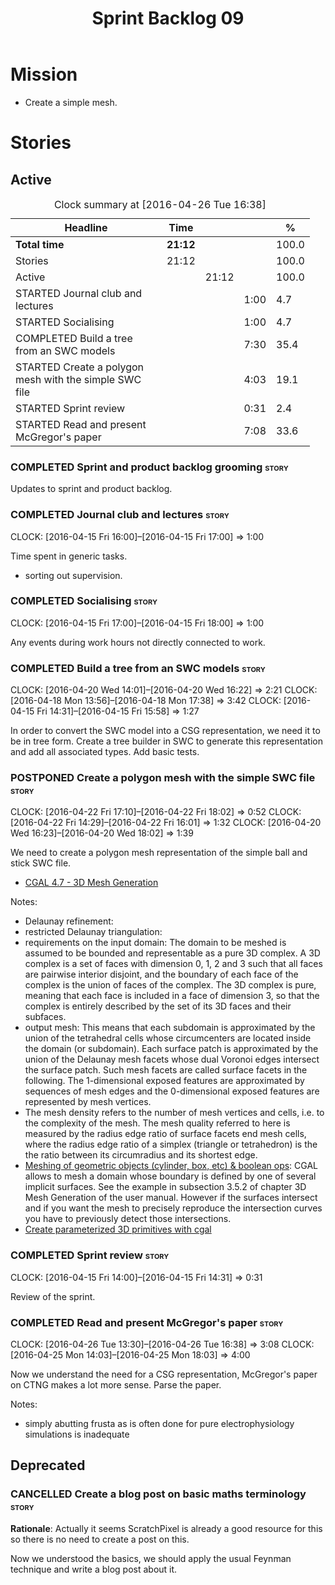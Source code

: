 #+title: Sprint Backlog 09
#+options: date:nil toc:nil author:nil num:nil
#+todo: STARTED | COMPLETED CANCELLED POSTPONED
#+tags: { story(s) spike(p) }

* Mission

- Create a simple mesh.

* Stories

** Active

#+begin: clocktable :maxlevel 3 :scope subtree :indent nil :emphasize nil :scope file :narrow 75 :formula %
#+CAPTION: Clock summary at [2016-04-26 Tue 16:38]
| <75>                                                                        |         |       |      |       |
| Headline                                                                    | Time    |       |      |     % |
|-----------------------------------------------------------------------------+---------+-------+------+-------|
| *Total time*                                                                | *21:12* |       |      | 100.0 |
|-----------------------------------------------------------------------------+---------+-------+------+-------|
| Stories                                                                     | 21:12   |       |      | 100.0 |
| Active                                                                      |         | 21:12 |      | 100.0 |
| STARTED Journal club and lectures                                           |         |       | 1:00 |   4.7 |
| STARTED Socialising                                                         |         |       | 1:00 |   4.7 |
| COMPLETED Build a tree from an SWC models                                   |         |       | 7:30 |  35.4 |
| STARTED Create a polygon mesh with the simple SWC file                      |         |       | 4:03 |  19.1 |
| STARTED Sprint review                                                       |         |       | 0:31 |   2.4 |
| STARTED Read and present McGregor's paper                                   |         |       | 7:08 |  33.6 |
#+TBLFM: $5='(org-clock-time% @3$2 $2..$4);%.1f
#+end:

*** COMPLETED Sprint and product backlog grooming                     :story:
    CLOSED: [2016-07-04 Mon 15:05]

Updates to sprint and product backlog.

*** COMPLETED Journal club and lectures                               :story:
    CLOSED: [2016-07-04 Mon 15:05]
    CLOCK: [2016-04-15 Fri 16:00]--[2016-04-15 Fri 17:00] =>  1:00

Time spent in generic tasks.

- sorting out supervision.

*** COMPLETED Socialising                                             :story:
    CLOSED: [2016-07-04 Mon 15:05]
    CLOCK: [2016-04-15 Fri 17:00]--[2016-04-15 Fri 18:00] =>  1:00

Any events during work hours not directly connected to work.

*** COMPLETED Build a tree from an SWC models                         :story:
    CLOSED: [2016-04-20 Wed 16:23]
    CLOCK: [2016-04-20 Wed 14:01]--[2016-04-20 Wed 16:22] =>  2:21
    CLOCK: [2016-04-18 Mon 13:56]--[2016-04-18 Mon 17:38] =>  3:42
    CLOCK: [2016-04-15 Fri 14:31]--[2016-04-15 Fri 15:58] =>  1:27

In order to convert the SWC model into a CSG representation, we need
it to be in tree form. Create a tree builder in SWC to generate this
representation and add all associated types. Add basic tests.

*** POSTPONED Create a polygon mesh with the simple SWC file          :story:
    CLOSED: [2016-07-04 Mon 15:05]
    CLOCK: [2016-04-22 Fri 17:10]--[2016-04-22 Fri 18:02] =>  0:52
    CLOCK: [2016-04-22 Fri 14:29]--[2016-04-22 Fri 16:01] =>  1:32
    CLOCK: [2016-04-20 Wed 16:23]--[2016-04-20 Wed 18:02] =>  1:39

We need to create a polygon mesh representation of the simple ball and
stick SWC file.

- [[http://doc.cgal.org/latest/Mesh_3/index.html][CGAL 4.7 - 3D Mesh Generation]]

Notes:

- Delaunay refinement:
- restricted Delaunay triangulation:
- requirements on the input domain: The domain to be meshed is assumed
  to be bounded and representable as a pure 3D complex. A 3D complex
  is a set of faces with dimension 0, 1, 2 and 3 such that all faces
  are pairwise interior disjoint, and the boundary of each face of the
  complex is the union of faces of the complex. The 3D complex is
  pure, meaning that each face is included in a face of dimension 3,
  so that the complex is entirely described by the set of its 3D faces
  and their subfaces.
- output mesh: This means that each subdomain is approximated by the
  union of the tetrahedral cells whose circumcenters are located
  inside the domain (or subdomain). Each surface patch is approximated
  by the union of the Delaunay mesh facets whose dual Voronoi edges
  intersect the surface patch. Such mesh facets are called surface
  facets in the following. The 1-dimensional exposed features are
  approximated by sequences of mesh edges and the 0-dimensional
  exposed features are represented by mesh vertices.
- The mesh density refers to the number of mesh vertices and cells,
  i.e. to the complexity of the mesh. The mesh quality referred to
  here is measured by the radius edge ratio of surface facets end mesh
  cells, where the radius edge ratio of a simplex (triangle or
  tetrahedron) is the the ratio between its circumradius and its
  shortest edge.
- [[http://cgal-discuss.949826.n4.nabble.com/newbie-question-3D-meshing-of-geometric-objects-cylinder-box-etc-amp-boolean-ops-td4657492.html][Meshing of geometric objects (cylinder, box, etc) & boolean ops]]:
  CGAL allows to mesh a domain whose boundary is defined by one of
  several implicit surfaces. See the example in subsection 3.5.2 of
  chapter 3D Mesh Generation of the user manual. However if the
  surfaces intersect and if you want the mesh to precisely reproduce
  the intersection curves you have to previously detect those
  intersections.
- [[http://stackoverflow.com/questions/33197841/create-parameterized-3d-primitives-with-cgal][Create parameterized 3D primitives with cgal]]

*** COMPLETED Sprint review                                           :story:
    CLOSED: [2016-07-04 Mon 15:05]
    CLOCK: [2016-04-15 Fri 14:00]--[2016-04-15 Fri 14:31] =>  0:31

Review of the sprint.

*** COMPLETED Read and present McGregor's paper                       :story:
    CLOSED: [2016-07-04 Mon 15:05]
    CLOCK: [2016-04-26 Tue 13:30]--[2016-04-26 Tue 16:38] =>  3:08
    CLOCK: [2016-04-25 Mon 14:03]--[2016-04-25 Mon 18:03] =>  4:00

Now we understand the need for a CSG representation, McGregor's paper
on CTNG makes a lot more sense. Parse the paper.

Notes:

- simply abutting frusta as is often done for pure electrophysiology
  simulations is inadequate

** Deprecated
*** CANCELLED Create a blog post on basic maths terminology           :story:
    CLOSED: [2016-03-14 Mon 11:05]

*Rationale*: Actually it seems ScratchPixel is already a good resource
for this so there is no need to create a post on this.

Now we understood the basics, we should apply the usual Feynman
technique and write a blog post about it.
